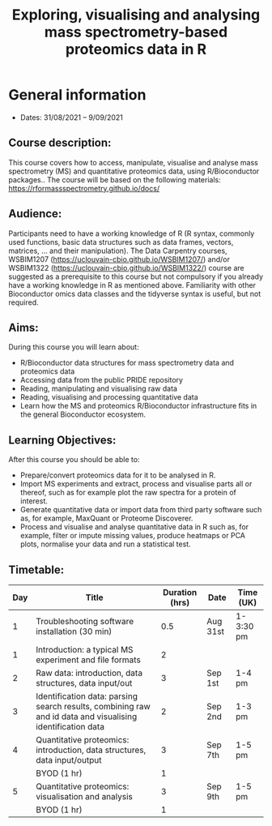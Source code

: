 #+TITLE: Exploring, visualising and analysing mass spectrometry-based proteomics data in R

* General information

- Dates: 31/08/2021 – 9/09/2021

** Course description:

This course covers how to access, manipulate, visualise and analyse mass spectrometry (MS) and quantitative proteomics data, using R/Bioconductor packages..
The course will be based on the following materials: https://rformassspectrometry.github.io/docs/

** Audience:

Participants need to have a working knowledge of R (R syntax, commonly used functions, basic data structures such as data frames, vectors, matrices, … and their manipulation).
The Data Carpentry courses, WSBIM1207 (https://uclouvain-cbio.github.io/WSBIM1207/) and/or WSBIM1322 (https://uclouvain-cbio.github.io/WSBIM1322/)  course are suggested as a prerequisite to this course but not compulsory if you already have a working knowledge in R as mentioned above.
Familiarity with other Bioconductor omics data classes and the tidyverse syntax is useful, but not required.

** Aims:
During this course you will learn about:
- R/Bioconductor data structures for mass spectrometry data and proteomics data
- Accessing data from the public PRIDE repository
- Reading, manipulating and visualising raw data
- Reading, visualising and processing quantitative data
- Learn how the MS and proteomics R/Bioconductor infrastructure fits
  in the general Bioconductor ecosystem.


** Learning Objectives:

After this course you should be able to:
- Prepare/convert proteomics data for it to be analysed in R.
- Import MS experiments and extract, process and visualise parts all
  or thereof, such as for example plot the raw spectra for a protein
  of interest.
- Generate quantitative data or import data from third party software
  such as, for example, MaxQuant or Proteome Discoverer.
- Process and visualise and analyse quantitative data in R such as,
  for example, filter or impute missing values, produce heatmaps or
  PCA plots, normalise your data and run a statistical test.

** Timetable:

|-----+------------------------------------------------------------------------------------------------------------+----------------+----------+-----------|
| Day | Title                                                                                                      | Duration (hrs) | Date     | Time (UK) |
|-----+------------------------------------------------------------------------------------------------------------+----------------+----------+-----------|
|   1 | Troubleshooting software installation (30 min)                                                             |            0.5 | Aug 31st | 1-3:30 pm |
|   1 | Introduction: a typical MS experiment and file formats                                                     |              2 |          |           |
|-----+------------------------------------------------------------------------------------------------------------+----------------+----------+-----------|
|   2 | Raw data: introduction, data structures, data input/out                                                    |              3 | Sep 1st  | 1-4  pm   |
|-----+------------------------------------------------------------------------------------------------------------+----------------+----------+-----------|
|   3 | Identification data: parsing search results, combining raw and id data and visualising identification data |              2 | Sep 2nd  | 1-3 pm    |
|-----+------------------------------------------------------------------------------------------------------------+----------------+----------+-----------|
|   4 | Quantitative proteomics: introduction, data structures, data input/output                                  |              3 | Sep 7th  | 1-5 pm    |
|     | BYOD (1 hr)                                                                                                |              1 |          |           |
|-----+------------------------------------------------------------------------------------------------------------+----------------+----------+-----------|
|   5 | Quantitative proteomics: visualisation and analysis                                                        |              3 | Sep 9th  | 1-5 pm    |
|     | BYOD (1 hr)                                                                                                |              1 |          |           |
|-----+------------------------------------------------------------------------------------------------------------+----------------+----------+-----------|
